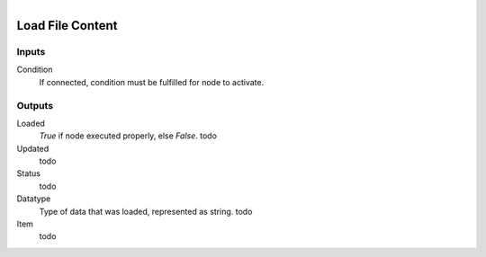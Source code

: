 .. figure:: /images/logic_nodes/data/ln-load_file_content.png
   :align: right
   :width: 215
   :alt: Load File Content Node

.. _ln-load_file_content:

==============================
Load File Content
==============================

Inputs
++++++++++++++++++++++++++++++

Condition
   If connected, condition must be fulfilled for node to activate.

Outputs
++++++++++++++++++++++++++++++

Loaded
   *True* if node executed properly, else *False*. todo

Updated
   todo

Status
   todo

Datatype
   Type of data that was loaded, represented as string. todo

Item
   todo
